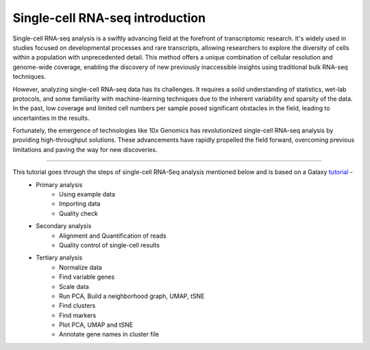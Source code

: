 Single-cell RNA-seq introduction
================================

Single-cell RNA-seq analysis is a swiftly advancing field at the forefront of transcriptomic research. It's widely used in studies focused on developmental processes and rare transcripts, allowing researchers to explore the diversity of cells within a population with unprecedented detail. This method offers a unique combination of cellular resolution and genome-wide coverage, enabling the discovery of new previously inaccessible insights using traditional bulk RNA-seq techniques.

However, analyzing single-cell RNA-seq data has its challenges. It requires a solid understanding of statistics, wet-lab protocols, and some familiarity with machine-learning techniques due to the inherent variability and sparsity of the data. In the past, low coverage and limited cell numbers per sample posed significant obstacles in the field, leading to uncertainties in the results.

Fortunately, the emergence of technologies like 10x Genomics has revolutionized single-cell RNA-seq analysis by providing high-throughput solutions. These advancements have rapidly propelled the field forward, overcoming previous limitations and paving the way for new discoveries.

===========

This tutorial goes through the steps of single-cell RNA-Seq analysis mentioned below and is based on a Galaxy `tutorial <https://training.galaxyproject.org/training-material/topics/single-cell/tutorials/scrna-case_basic-pipeline/tutorial.html>`_ -  
  - Primary analysis 
      * Using example data
      * Importing data
      * Quality check
  - Secondary analysis
      * Alignment and Quantification of reads
      * Quality control of single-cell results
  - Tertiary analysis
      * Normalize data
      * Find variable genes
      * Scale data
      * Run PCA, Build a neighborhood graph, UMAP, tSNE
      * Find clusters
      * Find markers
      * Plot PCA, UMAP and tSNE
      * Annotate gene names in cluster file
